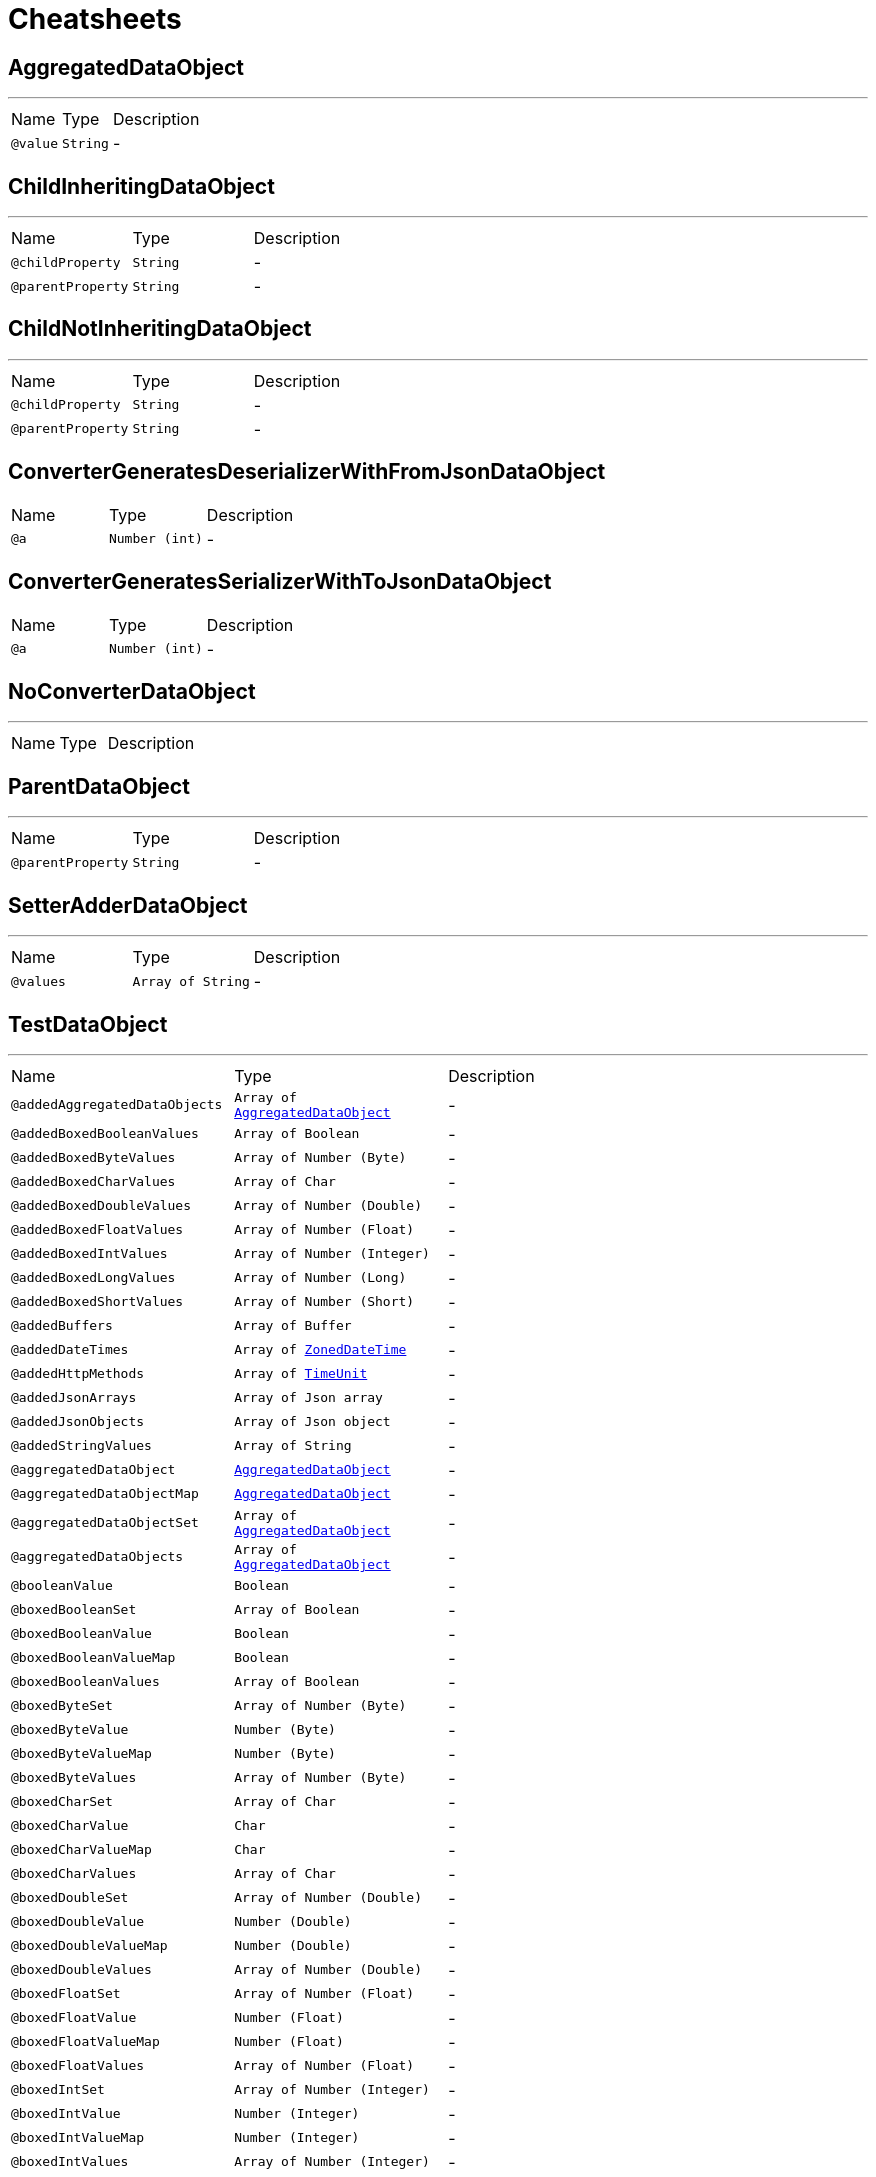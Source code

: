 = Cheatsheets

[[AggregatedDataObject]]
== AggregatedDataObject

++++
++++
'''

[cols=">25%,25%,50%"]
[frame="topbot"]
|===
^|Name | Type ^| Description
|[[value]]`@value`|`String`|-
|===

[[ChildInheritingDataObject]]
== ChildInheritingDataObject

++++
++++
'''

[cols=">25%,25%,50%"]
[frame="topbot"]
|===
^|Name | Type ^| Description
|[[childProperty]]`@childProperty`|`String`|-
|[[parentProperty]]`@parentProperty`|`String`|-
|===

[[ChildNotInheritingDataObject]]
== ChildNotInheritingDataObject

++++
++++
'''

[cols=">25%,25%,50%"]
[frame="topbot"]
|===
^|Name | Type ^| Description
|[[childProperty]]`@childProperty`|`String`|-
|[[parentProperty]]`@parentProperty`|`String`|-
|===

[[ConverterGeneratesDeserializerWithFromJsonDataObject]]
== ConverterGeneratesDeserializerWithFromJsonDataObject


[cols=">25%,25%,50%"]
[frame="topbot"]
|===
^|Name | Type ^| Description
|[[a]]`@a`|`Number (int)`|-
|===

[[ConverterGeneratesSerializerWithToJsonDataObject]]
== ConverterGeneratesSerializerWithToJsonDataObject


[cols=">25%,25%,50%"]
[frame="topbot"]
|===
^|Name | Type ^| Description
|[[a]]`@a`|`Number (int)`|-
|===

[[NoConverterDataObject]]
== NoConverterDataObject

++++
++++
'''

[cols=">25%,25%,50%"]
[frame="topbot"]
|===
^|Name | Type ^| Description
|===

[[ParentDataObject]]
== ParentDataObject

++++
++++
'''

[cols=">25%,25%,50%"]
[frame="topbot"]
|===
^|Name | Type ^| Description
|[[parentProperty]]`@parentProperty`|`String`|-
|===

[[SetterAdderDataObject]]
== SetterAdderDataObject

++++
++++
'''

[cols=">25%,25%,50%"]
[frame="topbot"]
|===
^|Name | Type ^| Description
|[[values]]`@values`|`Array of String`|-
|===

[[TestDataObject]]
== TestDataObject

++++
++++
'''

[cols=">25%,25%,50%"]
[frame="topbot"]
|===
^|Name | Type ^| Description
|[[addedAggregatedDataObjects]]`@addedAggregatedDataObjects`|`Array of link:dataobjects.html#AggregatedDataObject[AggregatedDataObject]`|-
|[[addedBoxedBooleanValues]]`@addedBoxedBooleanValues`|`Array of Boolean`|-
|[[addedBoxedByteValues]]`@addedBoxedByteValues`|`Array of Number (Byte)`|-
|[[addedBoxedCharValues]]`@addedBoxedCharValues`|`Array of Char`|-
|[[addedBoxedDoubleValues]]`@addedBoxedDoubleValues`|`Array of Number (Double)`|-
|[[addedBoxedFloatValues]]`@addedBoxedFloatValues`|`Array of Number (Float)`|-
|[[addedBoxedIntValues]]`@addedBoxedIntValues`|`Array of Number (Integer)`|-
|[[addedBoxedLongValues]]`@addedBoxedLongValues`|`Array of Number (Long)`|-
|[[addedBoxedShortValues]]`@addedBoxedShortValues`|`Array of Number (Short)`|-
|[[addedBuffers]]`@addedBuffers`|`Array of Buffer`|-
|[[addedDateTimes]]`@addedDateTimes`|`Array of link:dataobjects.html#ZonedDateTime[ZonedDateTime]`|-
|[[addedHttpMethods]]`@addedHttpMethods`|`Array of link:enums.html#TimeUnit[TimeUnit]`|-
|[[addedJsonArrays]]`@addedJsonArrays`|`Array of Json array`|-
|[[addedJsonObjects]]`@addedJsonObjects`|`Array of Json object`|-
|[[addedStringValues]]`@addedStringValues`|`Array of String`|-
|[[aggregatedDataObject]]`@aggregatedDataObject`|`link:dataobjects.html#AggregatedDataObject[AggregatedDataObject]`|-
|[[aggregatedDataObjectMap]]`@aggregatedDataObjectMap`|`link:dataobjects.html#AggregatedDataObject[AggregatedDataObject]`|-
|[[aggregatedDataObjectSet]]`@aggregatedDataObjectSet`|`Array of link:dataobjects.html#AggregatedDataObject[AggregatedDataObject]`|-
|[[aggregatedDataObjects]]`@aggregatedDataObjects`|`Array of link:dataobjects.html#AggregatedDataObject[AggregatedDataObject]`|-
|[[booleanValue]]`@booleanValue`|`Boolean`|-
|[[boxedBooleanSet]]`@boxedBooleanSet`|`Array of Boolean`|-
|[[boxedBooleanValue]]`@boxedBooleanValue`|`Boolean`|-
|[[boxedBooleanValueMap]]`@boxedBooleanValueMap`|`Boolean`|-
|[[boxedBooleanValues]]`@boxedBooleanValues`|`Array of Boolean`|-
|[[boxedByteSet]]`@boxedByteSet`|`Array of Number (Byte)`|-
|[[boxedByteValue]]`@boxedByteValue`|`Number (Byte)`|-
|[[boxedByteValueMap]]`@boxedByteValueMap`|`Number (Byte)`|-
|[[boxedByteValues]]`@boxedByteValues`|`Array of Number (Byte)`|-
|[[boxedCharSet]]`@boxedCharSet`|`Array of Char`|-
|[[boxedCharValue]]`@boxedCharValue`|`Char`|-
|[[boxedCharValueMap]]`@boxedCharValueMap`|`Char`|-
|[[boxedCharValues]]`@boxedCharValues`|`Array of Char`|-
|[[boxedDoubleSet]]`@boxedDoubleSet`|`Array of Number (Double)`|-
|[[boxedDoubleValue]]`@boxedDoubleValue`|`Number (Double)`|-
|[[boxedDoubleValueMap]]`@boxedDoubleValueMap`|`Number (Double)`|-
|[[boxedDoubleValues]]`@boxedDoubleValues`|`Array of Number (Double)`|-
|[[boxedFloatSet]]`@boxedFloatSet`|`Array of Number (Float)`|-
|[[boxedFloatValue]]`@boxedFloatValue`|`Number (Float)`|-
|[[boxedFloatValueMap]]`@boxedFloatValueMap`|`Number (Float)`|-
|[[boxedFloatValues]]`@boxedFloatValues`|`Array of Number (Float)`|-
|[[boxedIntSet]]`@boxedIntSet`|`Array of Number (Integer)`|-
|[[boxedIntValue]]`@boxedIntValue`|`Number (Integer)`|-
|[[boxedIntValueMap]]`@boxedIntValueMap`|`Number (Integer)`|-
|[[boxedIntValues]]`@boxedIntValues`|`Array of Number (Integer)`|-
|[[boxedLongSet]]`@boxedLongSet`|`Array of Number (Long)`|-
|[[boxedLongValue]]`@boxedLongValue`|`Number (Long)`|-
|[[boxedLongValueMap]]`@boxedLongValueMap`|`Number (Long)`|-
|[[boxedLongValues]]`@boxedLongValues`|`Array of Number (Long)`|-
|[[boxedShortSet]]`@boxedShortSet`|`Array of Number (Short)`|-
|[[boxedShortValue]]`@boxedShortValue`|`Number (Short)`|-
|[[boxedShortValueMap]]`@boxedShortValueMap`|`Number (Short)`|-
|[[boxedShortValues]]`@boxedShortValues`|`Array of Number (Short)`|-
|[[buffer]]`@buffer`|`Buffer`|-
|[[bufferMap]]`@bufferMap`|`Buffer`|-
|[[bufferSet]]`@bufferSet`|`Array of Buffer`|-
|[[buffers]]`@buffers`|`Array of Buffer`|-
|[[byteValue]]`@byteValue`|`Number (byte)`|-
|[[charValue]]`@charValue`|`Char`|-
|[[dateTime]]`@dateTime`|`link:dataobjects.html#ZonedDateTime[ZonedDateTime]`|-
|[[dateTimeMap]]`@dateTimeMap`|`link:dataobjects.html#ZonedDateTime[ZonedDateTime]`|-
|[[dateTimeSet]]`@dateTimeSet`|`Array of link:dataobjects.html#ZonedDateTime[ZonedDateTime]`|-
|[[dateTimes]]`@dateTimes`|`Array of link:dataobjects.html#ZonedDateTime[ZonedDateTime]`|-
|[[doubleValue]]`@doubleValue`|`Number (double)`|-
|[[floatValue]]`@floatValue`|`Number (float)`|-
|[[httpMethod]]`@httpMethod`|`link:enums.html#TimeUnit[TimeUnit]`|-
|[[httpMethodMap]]`@httpMethodMap`|`link:enums.html#TimeUnit[TimeUnit]`|-
|[[httpMethodSet]]`@httpMethodSet`|`Array of link:enums.html#TimeUnit[TimeUnit]`|-
|[[httpMethods]]`@httpMethods`|`Array of link:enums.html#TimeUnit[TimeUnit]`|-
|[[intValue]]`@intValue`|`Number (int)`|-
|[[jsonArray]]`@jsonArray`|`Json array`|-
|[[jsonArrayMap]]`@jsonArrayMap`|`Json array`|-
|[[jsonArraySet]]`@jsonArraySet`|`Array of Json array`|-
|[[jsonArrays]]`@jsonArrays`|`Array of Json array`|-
|[[jsonObject]]`@jsonObject`|`Json object`|-
|[[jsonObjectMap]]`@jsonObjectMap`|`Json object`|-
|[[jsonObjectSet]]`@jsonObjectSet`|`Array of Json object`|-
|[[jsonObjects]]`@jsonObjects`|`Array of Json object`|-
|[[keyedBoxedBooleanValues]]`@keyedBoxedBooleanValues`|`Boolean`|-
|[[keyedBoxedByteValues]]`@keyedBoxedByteValues`|`Number (Byte)`|-
|[[keyedBoxedCharValues]]`@keyedBoxedCharValues`|`Char`|-
|[[keyedBoxedDoubleValues]]`@keyedBoxedDoubleValues`|`Number (Double)`|-
|[[keyedBoxedFloatValues]]`@keyedBoxedFloatValues`|`Number (Float)`|-
|[[keyedBoxedIntValues]]`@keyedBoxedIntValues`|`Number (Integer)`|-
|[[keyedBoxedLongValues]]`@keyedBoxedLongValues`|`Number (Long)`|-
|[[keyedBoxedShortValues]]`@keyedBoxedShortValues`|`Number (Short)`|-
|[[keyedBufferValues]]`@keyedBufferValues`|`Buffer`|-
|[[keyedDataObjectValues]]`@keyedDataObjectValues`|`link:dataobjects.html#AggregatedDataObject[AggregatedDataObject]`|-
|[[keyedDateTimeValues]]`@keyedDateTimeValues`|`link:dataobjects.html#ZonedDateTime[ZonedDateTime]`|-
|[[keyedEnumValues]]`@keyedEnumValues`|`link:enums.html#TimeUnit[TimeUnit]`|-
|[[keyedJsonArrayValues]]`@keyedJsonArrayValues`|`Json array`|-
|[[keyedJsonObjectValues]]`@keyedJsonObjectValues`|`Json object`|-
|[[keyedStringValues]]`@keyedStringValues`|`String`|-
|[[longValue]]`@longValue`|`Number (long)`|-
|[[notConvertibleDataObject]]`@notConvertibleDataObject`|`link:dataobjects.html#NoConverterDataObject[NoConverterDataObject]`|-
|[[notConvertibleDataObjectMap]]`@notConvertibleDataObjectMap`|`link:dataobjects.html#NoConverterDataObject[NoConverterDataObject]`|-
|[[notConvertibleDataObjectSet]]`@notConvertibleDataObjectSet`|`Array of link:dataobjects.html#NoConverterDataObject[NoConverterDataObject]`|-
|[[notConvertibleDataObjects]]`@notConvertibleDataObjects`|`Array of link:dataobjects.html#NoConverterDataObject[NoConverterDataObject]`|-
|[[shortValue]]`@shortValue`|`Number (short)`|-
|[[stringSet]]`@stringSet`|`Array of String`|-
|[[stringValue]]`@stringValue`|`String`|-
|[[stringValueMap]]`@stringValueMap`|`String`|-
|[[stringValues]]`@stringValues`|`Array of String`|-
|===

